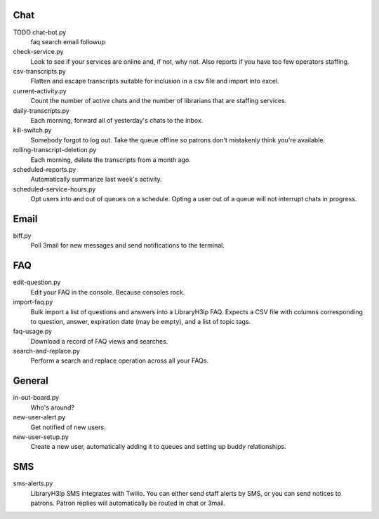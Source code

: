 Chat
----

TODO chat-bot.py
    faq search
    email followup

check-service.py
    Look to see if your services are online and, if not, why not.  Also
    reports if you have too few operators staffing.

csv-transcripts.py
    Flatten and escape transcripts suitable for inclusion in a csv file
    and import into excel.

current-activity.py
    Count the number of active chats and the number of librarians that
    are staffing services.

daily-transcripts.py
    Each morning, forward all of yesterday's chats to the inbox.

kill-switch.py
    Somebody forgot to log out.  Take the queue offline so patrons don't
    mistakenly think you're available.

rolling-transcript-deletion.py
    Each morning, delete the transcripts from a month ago.

scheduled-reports.py
    Automatically summarize last week's activity.

scheduled-service-hours.py
    Opt users into and out of queues on a schedule.  Opting a user out
    of a queue will not interrupt chats in progress.

Email
-----

biff.py
    Poll 3mail for new messages and send notifications to the terminal.

FAQ
---

edit-question.py
    Edit your FAQ in the console.  Because consoles rock.

import-faq.py
    Bulk import a list of questions and answers into a LibraryH3lp FAQ.
    Expects a CSV file with columns corresponding to question, answer,
    expiration date (may be empty), and a list of topic tags.

faq-usage.py
    Download a record of FAQ views and searches.

search-and-replace.py
    Perform a search and replace operation across all your FAQs.

General
-------

in-out-board.py
    Who's around?

new-user-alert.py
    Get notified of new users.

new-user-setup.py
    Create a new user, automatically adding it to queues and setting up
    buddy relationships.

SMS
---

sms-alerts.py
    LibraryH3lp SMS integrates with Twilio.  You can either send staff
    alerts by SMS, or you can send notices to patrons.  Patron replies
    will automatically be routed in chat or 3mail.

